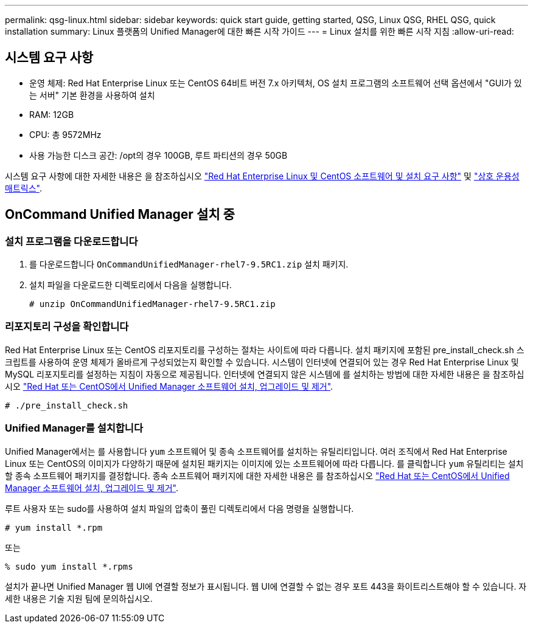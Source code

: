 ---
permalink: qsg-linux.html 
sidebar: sidebar 
keywords: quick start guide, getting started, QSG, Linux QSG, RHEL QSG, quick installation 
summary: Linux 플랫폼의 Unified Manager에 대한 빠른 시작 가이드 
---
= Linux 설치를 위한 빠른 시작 지침
:allow-uri-read: 




== 시스템 요구 사항

* 운영 체제: Red Hat Enterprise Linux 또는 CentOS 64비트 버전 7.x 아키텍처, OS 설치 프로그램의 소프트웨어 선택 옵션에서 "GUI가 있는 서버" 기본 환경을 사용하여 설치
* RAM: 12GB
* CPU: 총 9572MHz
* 사용 가능한 디스크 공간: /opt의 경우 100GB, 루트 파티션의 경우 50GB


시스템 요구 사항에 대한 자세한 내용은 을 참조하십시오 link:install/reference-red-hat-and-centos-software-and-installation-requirements.html["Red Hat Enterprise Linux 및 CentOS 소프트웨어 및 설치 요구 사항"] 및 link:http://mysupport.netapp.com/matrix["상호 운용성 매트릭스"].



== OnCommand Unified Manager 설치 중



=== 설치 프로그램을 다운로드합니다

. 를 다운로드합니다 `OnCommandUnifiedManager-rhel7-9.5RC1.zip` 설치 패키지.
. 설치 파일을 다운로드한 디렉토리에서 다음을 실행합니다.
+
`# unzip OnCommandUnifiedManager-rhel7-9.5RC1.zip`





=== 리포지토리 구성을 확인합니다

Red Hat Enterprise Linux 또는 CentOS 리포지토리를 구성하는 절차는 사이트에 따라 다릅니다. 설치 패키지에 포함된 pre_install_check.sh 스크립트를 사용하여 운영 체제가 올바르게 구성되었는지 확인할 수 있습니다. 시스템이 인터넷에 연결되어 있는 경우 Red Hat Enterprise Linux 및 MySQL 리포지토리를 설정하는 지침이 자동으로 제공됩니다. 인터넷에 연결되지 않은 시스템에 를 설치하는 방법에 대한 자세한 내용은 을 참조하십시오 link:install/concept-install-upgrade-and-remove-unified-manager-software.html["Red Hat 또는 CentOS에서 Unified Manager 소프트웨어 설치, 업그레이드 및 제거"].

`# ./pre_install_check.sh`



=== Unified Manager를 설치합니다

Unified Manager에서는 를 사용합니다 `yum` 소프트웨어 및 종속 소프트웨어를 설치하는 유틸리티입니다. 여러 조직에서 Red Hat Enterprise Linux 또는 CentOS의 이미지가 다양하기 때문에 설치된 패키지는 이미지에 있는 소프트웨어에 따라 다릅니다. 를 클릭합니다 `yum` 유틸리티는 설치할 종속 소프트웨어 패키지를 결정합니다. 종속 소프트웨어 패키지에 대한 자세한 내용은 를 참조하십시오 link:install/concept-install-upgrade-and-remove-unified-manager-software.html["Red Hat 또는 CentOS에서 Unified Manager 소프트웨어 설치, 업그레이드 및 제거"].

루트 사용자 또는 sudo를 사용하여 설치 파일의 압축이 풀린 디렉토리에서 다음 명령을 실행합니다.

`# yum install *.rpm`

또는

`% sudo yum install *.rpms`

설치가 끝나면 Unified Manager 웹 UI에 연결할 정보가 표시됩니다. 웹 UI에 연결할 수 없는 경우 포트 443을 화이트리스트해야 할 수 있습니다. 자세한 내용은 기술 지원 팀에 문의하십시오.
